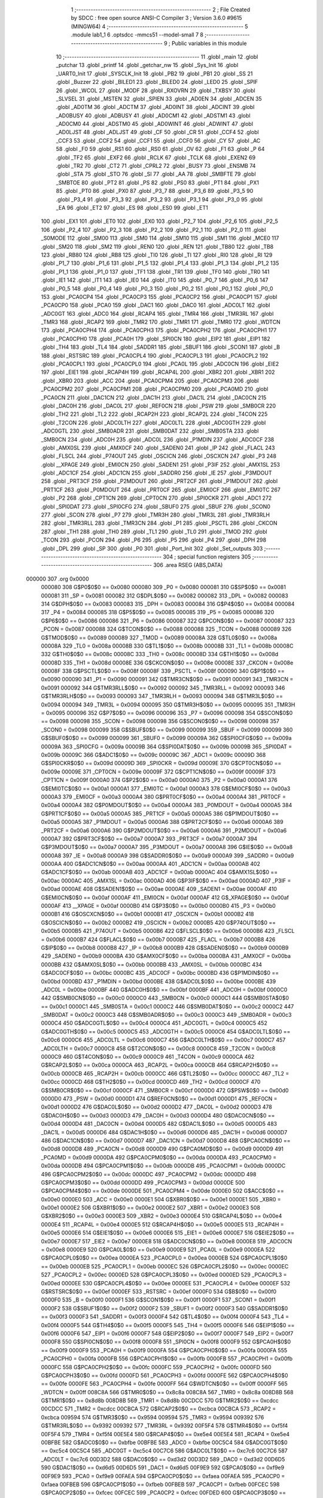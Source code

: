                                       1 ;--------------------------------------------------------
                                      2 ; File Created by SDCC : free open source ANSI-C Compiler
                                      3 ; Version 3.6.0 #9615 (MINGW64)
                                      4 ;--------------------------------------------------------
                                      5 	.module lab1_1
                                      6 	.optsdcc -mmcs51 --model-small
                                      7 	
                                      8 ;--------------------------------------------------------
                                      9 ; Public variables in this module
                                     10 ;--------------------------------------------------------
                                     11 	.globl _main
                                     12 	.globl _putchar
                                     13 	.globl _printf
                                     14 	.globl _getchar_nw
                                     15 	.globl _Sys_Init
                                     16 	.globl _UART0_Init
                                     17 	.globl _SYSCLK_Init
                                     18 	.globl _PB2
                                     19 	.globl _PB1
                                     20 	.globl _SS
                                     21 	.globl _Buzzer
                                     22 	.globl _BILED1
                                     23 	.globl _BILED0
                                     24 	.globl _LED0
                                     25 	.globl _SPIF
                                     26 	.globl _WCOL
                                     27 	.globl _MODF
                                     28 	.globl _RXOVRN
                                     29 	.globl _TXBSY
                                     30 	.globl _SLVSEL
                                     31 	.globl _MSTEN
                                     32 	.globl _SPIEN
                                     33 	.globl _AD0EN
                                     34 	.globl _ADCEN
                                     35 	.globl _AD0TM
                                     36 	.globl _ADCTM
                                     37 	.globl _AD0INT
                                     38 	.globl _ADCINT
                                     39 	.globl _AD0BUSY
                                     40 	.globl _ADBUSY
                                     41 	.globl _AD0CM1
                                     42 	.globl _ADSTM1
                                     43 	.globl _AD0CM0
                                     44 	.globl _ADSTM0
                                     45 	.globl _AD0WINT
                                     46 	.globl _ADWINT
                                     47 	.globl _AD0LJST
                                     48 	.globl _ADLJST
                                     49 	.globl _CF
                                     50 	.globl _CR
                                     51 	.globl _CCF4
                                     52 	.globl _CCF3
                                     53 	.globl _CCF2
                                     54 	.globl _CCF1
                                     55 	.globl _CCF0
                                     56 	.globl _CY
                                     57 	.globl _AC
                                     58 	.globl _F0
                                     59 	.globl _RS1
                                     60 	.globl _RS0
                                     61 	.globl _OV
                                     62 	.globl _F1
                                     63 	.globl _P
                                     64 	.globl _TF2
                                     65 	.globl _EXF2
                                     66 	.globl _RCLK
                                     67 	.globl _TCLK
                                     68 	.globl _EXEN2
                                     69 	.globl _TR2
                                     70 	.globl _CT2
                                     71 	.globl _CPRL2
                                     72 	.globl _BUSY
                                     73 	.globl _ENSMB
                                     74 	.globl _STA
                                     75 	.globl _STO
                                     76 	.globl _SI
                                     77 	.globl _AA
                                     78 	.globl _SMBFTE
                                     79 	.globl _SMBTOE
                                     80 	.globl _PT2
                                     81 	.globl _PS
                                     82 	.globl _PS0
                                     83 	.globl _PT1
                                     84 	.globl _PX1
                                     85 	.globl _PT0
                                     86 	.globl _PX0
                                     87 	.globl _P3_7
                                     88 	.globl _P3_6
                                     89 	.globl _P3_5
                                     90 	.globl _P3_4
                                     91 	.globl _P3_3
                                     92 	.globl _P3_2
                                     93 	.globl _P3_1
                                     94 	.globl _P3_0
                                     95 	.globl _EA
                                     96 	.globl _ET2
                                     97 	.globl _ES
                                     98 	.globl _ES0
                                     99 	.globl _ET1
                                    100 	.globl _EX1
                                    101 	.globl _ET0
                                    102 	.globl _EX0
                                    103 	.globl _P2_7
                                    104 	.globl _P2_6
                                    105 	.globl _P2_5
                                    106 	.globl _P2_4
                                    107 	.globl _P2_3
                                    108 	.globl _P2_2
                                    109 	.globl _P2_1
                                    110 	.globl _P2_0
                                    111 	.globl _S0MODE
                                    112 	.globl _SM00
                                    113 	.globl _SM0
                                    114 	.globl _SM10
                                    115 	.globl _SM1
                                    116 	.globl _MCE0
                                    117 	.globl _SM20
                                    118 	.globl _SM2
                                    119 	.globl _REN0
                                    120 	.globl _REN
                                    121 	.globl _TB80
                                    122 	.globl _TB8
                                    123 	.globl _RB80
                                    124 	.globl _RB8
                                    125 	.globl _TI0
                                    126 	.globl _TI
                                    127 	.globl _RI0
                                    128 	.globl _RI
                                    129 	.globl _P1_7
                                    130 	.globl _P1_6
                                    131 	.globl _P1_5
                                    132 	.globl _P1_4
                                    133 	.globl _P1_3
                                    134 	.globl _P1_2
                                    135 	.globl _P1_1
                                    136 	.globl _P1_0
                                    137 	.globl _TF1
                                    138 	.globl _TR1
                                    139 	.globl _TF0
                                    140 	.globl _TR0
                                    141 	.globl _IE1
                                    142 	.globl _IT1
                                    143 	.globl _IE0
                                    144 	.globl _IT0
                                    145 	.globl _P0_7
                                    146 	.globl _P0_6
                                    147 	.globl _P0_5
                                    148 	.globl _P0_4
                                    149 	.globl _P0_3
                                    150 	.globl _P0_2
                                    151 	.globl _P0_1
                                    152 	.globl _P0_0
                                    153 	.globl _PCA0CP4
                                    154 	.globl _PCA0CP3
                                    155 	.globl _PCA0CP2
                                    156 	.globl _PCA0CP1
                                    157 	.globl _PCA0CP0
                                    158 	.globl _PCA0
                                    159 	.globl _DAC1
                                    160 	.globl _DAC0
                                    161 	.globl _ADC0LT
                                    162 	.globl _ADC0GT
                                    163 	.globl _ADC0
                                    164 	.globl _RCAP4
                                    165 	.globl _TMR4
                                    166 	.globl _TMR3RL
                                    167 	.globl _TMR3
                                    168 	.globl _RCAP2
                                    169 	.globl _TMR2
                                    170 	.globl _TMR1
                                    171 	.globl _TMR0
                                    172 	.globl _WDTCN
                                    173 	.globl _PCA0CPH4
                                    174 	.globl _PCA0CPH3
                                    175 	.globl _PCA0CPH2
                                    176 	.globl _PCA0CPH1
                                    177 	.globl _PCA0CPH0
                                    178 	.globl _PCA0H
                                    179 	.globl _SPI0CN
                                    180 	.globl _EIP2
                                    181 	.globl _EIP1
                                    182 	.globl _TH4
                                    183 	.globl _TL4
                                    184 	.globl _SADDR1
                                    185 	.globl _SBUF1
                                    186 	.globl _SCON1
                                    187 	.globl _B
                                    188 	.globl _RSTSRC
                                    189 	.globl _PCA0CPL4
                                    190 	.globl _PCA0CPL3
                                    191 	.globl _PCA0CPL2
                                    192 	.globl _PCA0CPL1
                                    193 	.globl _PCA0CPL0
                                    194 	.globl _PCA0L
                                    195 	.globl _ADC0CN
                                    196 	.globl _EIE2
                                    197 	.globl _EIE1
                                    198 	.globl _RCAP4H
                                    199 	.globl _RCAP4L
                                    200 	.globl _XBR2
                                    201 	.globl _XBR1
                                    202 	.globl _XBR0
                                    203 	.globl _ACC
                                    204 	.globl _PCA0CPM4
                                    205 	.globl _PCA0CPM3
                                    206 	.globl _PCA0CPM2
                                    207 	.globl _PCA0CPM1
                                    208 	.globl _PCA0CPM0
                                    209 	.globl _PCA0MD
                                    210 	.globl _PCA0CN
                                    211 	.globl _DAC1CN
                                    212 	.globl _DAC1H
                                    213 	.globl _DAC1L
                                    214 	.globl _DAC0CN
                                    215 	.globl _DAC0H
                                    216 	.globl _DAC0L
                                    217 	.globl _REF0CN
                                    218 	.globl _PSW
                                    219 	.globl _SMB0CR
                                    220 	.globl _TH2
                                    221 	.globl _TL2
                                    222 	.globl _RCAP2H
                                    223 	.globl _RCAP2L
                                    224 	.globl _T4CON
                                    225 	.globl _T2CON
                                    226 	.globl _ADC0LTH
                                    227 	.globl _ADC0LTL
                                    228 	.globl _ADC0GTH
                                    229 	.globl _ADC0GTL
                                    230 	.globl _SMB0ADR
                                    231 	.globl _SMB0DAT
                                    232 	.globl _SMB0STA
                                    233 	.globl _SMB0CN
                                    234 	.globl _ADC0H
                                    235 	.globl _ADC0L
                                    236 	.globl _P1MDIN
                                    237 	.globl _ADC0CF
                                    238 	.globl _AMX0SL
                                    239 	.globl _AMX0CF
                                    240 	.globl _SADEN0
                                    241 	.globl _IP
                                    242 	.globl _FLACL
                                    243 	.globl _FLSCL
                                    244 	.globl _P74OUT
                                    245 	.globl _OSCICN
                                    246 	.globl _OSCXCN
                                    247 	.globl _P3
                                    248 	.globl __XPAGE
                                    249 	.globl _EMI0CN
                                    250 	.globl _SADEN1
                                    251 	.globl _P3IF
                                    252 	.globl _AMX1SL
                                    253 	.globl _ADC1CF
                                    254 	.globl _ADC1CN
                                    255 	.globl _SADDR0
                                    256 	.globl _IE
                                    257 	.globl _P3MDOUT
                                    258 	.globl _PRT3CF
                                    259 	.globl _P2MDOUT
                                    260 	.globl _PRT2CF
                                    261 	.globl _P1MDOUT
                                    262 	.globl _PRT1CF
                                    263 	.globl _P0MDOUT
                                    264 	.globl _PRT0CF
                                    265 	.globl _EMI0CF
                                    266 	.globl _EMI0TC
                                    267 	.globl _P2
                                    268 	.globl _CPT1CN
                                    269 	.globl _CPT0CN
                                    270 	.globl _SPI0CKR
                                    271 	.globl _ADC1
                                    272 	.globl _SPI0DAT
                                    273 	.globl _SPI0CFG
                                    274 	.globl _SBUF0
                                    275 	.globl _SBUF
                                    276 	.globl _SCON0
                                    277 	.globl _SCON
                                    278 	.globl _P7
                                    279 	.globl _TMR3H
                                    280 	.globl _TMR3L
                                    281 	.globl _TMR3RLH
                                    282 	.globl _TMR3RLL
                                    283 	.globl _TMR3CN
                                    284 	.globl _P1
                                    285 	.globl _PSCTL
                                    286 	.globl _CKCON
                                    287 	.globl _TH1
                                    288 	.globl _TH0
                                    289 	.globl _TL1
                                    290 	.globl _TL0
                                    291 	.globl _TMOD
                                    292 	.globl _TCON
                                    293 	.globl _PCON
                                    294 	.globl _P6
                                    295 	.globl _P5
                                    296 	.globl _P4
                                    297 	.globl _DPH
                                    298 	.globl _DPL
                                    299 	.globl _SP
                                    300 	.globl _P0
                                    301 	.globl _Port_Init
                                    302 	.globl _Set_outputs
                                    303 ;--------------------------------------------------------
                                    304 ; special function registers
                                    305 ;--------------------------------------------------------
                                    306 	.area RSEG    (ABS,DATA)
      000000                        307 	.org 0x0000
                           000080   308 G$P0$0$0 == 0x0080
                           000080   309 _P0	=	0x0080
                           000081   310 G$SP$0$0 == 0x0081
                           000081   311 _SP	=	0x0081
                           000082   312 G$DPL$0$0 == 0x0082
                           000082   313 _DPL	=	0x0082
                           000083   314 G$DPH$0$0 == 0x0083
                           000083   315 _DPH	=	0x0083
                           000084   316 G$P4$0$0 == 0x0084
                           000084   317 _P4	=	0x0084
                           000085   318 G$P5$0$0 == 0x0085
                           000085   319 _P5	=	0x0085
                           000086   320 G$P6$0$0 == 0x0086
                           000086   321 _P6	=	0x0086
                           000087   322 G$PCON$0$0 == 0x0087
                           000087   323 _PCON	=	0x0087
                           000088   324 G$TCON$0$0 == 0x0088
                           000088   325 _TCON	=	0x0088
                           000089   326 G$TMOD$0$0 == 0x0089
                           000089   327 _TMOD	=	0x0089
                           00008A   328 G$TL0$0$0 == 0x008a
                           00008A   329 _TL0	=	0x008a
                           00008B   330 G$TL1$0$0 == 0x008b
                           00008B   331 _TL1	=	0x008b
                           00008C   332 G$TH0$0$0 == 0x008c
                           00008C   333 _TH0	=	0x008c
                           00008D   334 G$TH1$0$0 == 0x008d
                           00008D   335 _TH1	=	0x008d
                           00008E   336 G$CKCON$0$0 == 0x008e
                           00008E   337 _CKCON	=	0x008e
                           00008F   338 G$PSCTL$0$0 == 0x008f
                           00008F   339 _PSCTL	=	0x008f
                           000090   340 G$P1$0$0 == 0x0090
                           000090   341 _P1	=	0x0090
                           000091   342 G$TMR3CN$0$0 == 0x0091
                           000091   343 _TMR3CN	=	0x0091
                           000092   344 G$TMR3RLL$0$0 == 0x0092
                           000092   345 _TMR3RLL	=	0x0092
                           000093   346 G$TMR3RLH$0$0 == 0x0093
                           000093   347 _TMR3RLH	=	0x0093
                           000094   348 G$TMR3L$0$0 == 0x0094
                           000094   349 _TMR3L	=	0x0094
                           000095   350 G$TMR3H$0$0 == 0x0095
                           000095   351 _TMR3H	=	0x0095
                           000096   352 G$P7$0$0 == 0x0096
                           000096   353 _P7	=	0x0096
                           000098   354 G$SCON$0$0 == 0x0098
                           000098   355 _SCON	=	0x0098
                           000098   356 G$SCON0$0$0 == 0x0098
                           000098   357 _SCON0	=	0x0098
                           000099   358 G$SBUF$0$0 == 0x0099
                           000099   359 _SBUF	=	0x0099
                           000099   360 G$SBUF0$0$0 == 0x0099
                           000099   361 _SBUF0	=	0x0099
                           00009A   362 G$SPI0CFG$0$0 == 0x009a
                           00009A   363 _SPI0CFG	=	0x009a
                           00009B   364 G$SPI0DAT$0$0 == 0x009b
                           00009B   365 _SPI0DAT	=	0x009b
                           00009C   366 G$ADC1$0$0 == 0x009c
                           00009C   367 _ADC1	=	0x009c
                           00009D   368 G$SPI0CKR$0$0 == 0x009d
                           00009D   369 _SPI0CKR	=	0x009d
                           00009E   370 G$CPT0CN$0$0 == 0x009e
                           00009E   371 _CPT0CN	=	0x009e
                           00009F   372 G$CPT1CN$0$0 == 0x009f
                           00009F   373 _CPT1CN	=	0x009f
                           0000A0   374 G$P2$0$0 == 0x00a0
                           0000A0   375 _P2	=	0x00a0
                           0000A1   376 G$EMI0TC$0$0 == 0x00a1
                           0000A1   377 _EMI0TC	=	0x00a1
                           0000A3   378 G$EMI0CF$0$0 == 0x00a3
                           0000A3   379 _EMI0CF	=	0x00a3
                           0000A4   380 G$PRT0CF$0$0 == 0x00a4
                           0000A4   381 _PRT0CF	=	0x00a4
                           0000A4   382 G$P0MDOUT$0$0 == 0x00a4
                           0000A4   383 _P0MDOUT	=	0x00a4
                           0000A5   384 G$PRT1CF$0$0 == 0x00a5
                           0000A5   385 _PRT1CF	=	0x00a5
                           0000A5   386 G$P1MDOUT$0$0 == 0x00a5
                           0000A5   387 _P1MDOUT	=	0x00a5
                           0000A6   388 G$PRT2CF$0$0 == 0x00a6
                           0000A6   389 _PRT2CF	=	0x00a6
                           0000A6   390 G$P2MDOUT$0$0 == 0x00a6
                           0000A6   391 _P2MDOUT	=	0x00a6
                           0000A7   392 G$PRT3CF$0$0 == 0x00a7
                           0000A7   393 _PRT3CF	=	0x00a7
                           0000A7   394 G$P3MDOUT$0$0 == 0x00a7
                           0000A7   395 _P3MDOUT	=	0x00a7
                           0000A8   396 G$IE$0$0 == 0x00a8
                           0000A8   397 _IE	=	0x00a8
                           0000A9   398 G$SADDR0$0$0 == 0x00a9
                           0000A9   399 _SADDR0	=	0x00a9
                           0000AA   400 G$ADC1CN$0$0 == 0x00aa
                           0000AA   401 _ADC1CN	=	0x00aa
                           0000AB   402 G$ADC1CF$0$0 == 0x00ab
                           0000AB   403 _ADC1CF	=	0x00ab
                           0000AC   404 G$AMX1SL$0$0 == 0x00ac
                           0000AC   405 _AMX1SL	=	0x00ac
                           0000AD   406 G$P3IF$0$0 == 0x00ad
                           0000AD   407 _P3IF	=	0x00ad
                           0000AE   408 G$SADEN1$0$0 == 0x00ae
                           0000AE   409 _SADEN1	=	0x00ae
                           0000AF   410 G$EMI0CN$0$0 == 0x00af
                           0000AF   411 _EMI0CN	=	0x00af
                           0000AF   412 G$_XPAGE$0$0 == 0x00af
                           0000AF   413 __XPAGE	=	0x00af
                           0000B0   414 G$P3$0$0 == 0x00b0
                           0000B0   415 _P3	=	0x00b0
                           0000B1   416 G$OSCXCN$0$0 == 0x00b1
                           0000B1   417 _OSCXCN	=	0x00b1
                           0000B2   418 G$OSCICN$0$0 == 0x00b2
                           0000B2   419 _OSCICN	=	0x00b2
                           0000B5   420 G$P74OUT$0$0 == 0x00b5
                           0000B5   421 _P74OUT	=	0x00b5
                           0000B6   422 G$FLSCL$0$0 == 0x00b6
                           0000B6   423 _FLSCL	=	0x00b6
                           0000B7   424 G$FLACL$0$0 == 0x00b7
                           0000B7   425 _FLACL	=	0x00b7
                           0000B8   426 G$IP$0$0 == 0x00b8
                           0000B8   427 _IP	=	0x00b8
                           0000B9   428 G$SADEN0$0$0 == 0x00b9
                           0000B9   429 _SADEN0	=	0x00b9
                           0000BA   430 G$AMX0CF$0$0 == 0x00ba
                           0000BA   431 _AMX0CF	=	0x00ba
                           0000BB   432 G$AMX0SL$0$0 == 0x00bb
                           0000BB   433 _AMX0SL	=	0x00bb
                           0000BC   434 G$ADC0CF$0$0 == 0x00bc
                           0000BC   435 _ADC0CF	=	0x00bc
                           0000BD   436 G$P1MDIN$0$0 == 0x00bd
                           0000BD   437 _P1MDIN	=	0x00bd
                           0000BE   438 G$ADC0L$0$0 == 0x00be
                           0000BE   439 _ADC0L	=	0x00be
                           0000BF   440 G$ADC0H$0$0 == 0x00bf
                           0000BF   441 _ADC0H	=	0x00bf
                           0000C0   442 G$SMB0CN$0$0 == 0x00c0
                           0000C0   443 _SMB0CN	=	0x00c0
                           0000C1   444 G$SMB0STA$0$0 == 0x00c1
                           0000C1   445 _SMB0STA	=	0x00c1
                           0000C2   446 G$SMB0DAT$0$0 == 0x00c2
                           0000C2   447 _SMB0DAT	=	0x00c2
                           0000C3   448 G$SMB0ADR$0$0 == 0x00c3
                           0000C3   449 _SMB0ADR	=	0x00c3
                           0000C4   450 G$ADC0GTL$0$0 == 0x00c4
                           0000C4   451 _ADC0GTL	=	0x00c4
                           0000C5   452 G$ADC0GTH$0$0 == 0x00c5
                           0000C5   453 _ADC0GTH	=	0x00c5
                           0000C6   454 G$ADC0LTL$0$0 == 0x00c6
                           0000C6   455 _ADC0LTL	=	0x00c6
                           0000C7   456 G$ADC0LTH$0$0 == 0x00c7
                           0000C7   457 _ADC0LTH	=	0x00c7
                           0000C8   458 G$T2CON$0$0 == 0x00c8
                           0000C8   459 _T2CON	=	0x00c8
                           0000C9   460 G$T4CON$0$0 == 0x00c9
                           0000C9   461 _T4CON	=	0x00c9
                           0000CA   462 G$RCAP2L$0$0 == 0x00ca
                           0000CA   463 _RCAP2L	=	0x00ca
                           0000CB   464 G$RCAP2H$0$0 == 0x00cb
                           0000CB   465 _RCAP2H	=	0x00cb
                           0000CC   466 G$TL2$0$0 == 0x00cc
                           0000CC   467 _TL2	=	0x00cc
                           0000CD   468 G$TH2$0$0 == 0x00cd
                           0000CD   469 _TH2	=	0x00cd
                           0000CF   470 G$SMB0CR$0$0 == 0x00cf
                           0000CF   471 _SMB0CR	=	0x00cf
                           0000D0   472 G$PSW$0$0 == 0x00d0
                           0000D0   473 _PSW	=	0x00d0
                           0000D1   474 G$REF0CN$0$0 == 0x00d1
                           0000D1   475 _REF0CN	=	0x00d1
                           0000D2   476 G$DAC0L$0$0 == 0x00d2
                           0000D2   477 _DAC0L	=	0x00d2
                           0000D3   478 G$DAC0H$0$0 == 0x00d3
                           0000D3   479 _DAC0H	=	0x00d3
                           0000D4   480 G$DAC0CN$0$0 == 0x00d4
                           0000D4   481 _DAC0CN	=	0x00d4
                           0000D5   482 G$DAC1L$0$0 == 0x00d5
                           0000D5   483 _DAC1L	=	0x00d5
                           0000D6   484 G$DAC1H$0$0 == 0x00d6
                           0000D6   485 _DAC1H	=	0x00d6
                           0000D7   486 G$DAC1CN$0$0 == 0x00d7
                           0000D7   487 _DAC1CN	=	0x00d7
                           0000D8   488 G$PCA0CN$0$0 == 0x00d8
                           0000D8   489 _PCA0CN	=	0x00d8
                           0000D9   490 G$PCA0MD$0$0 == 0x00d9
                           0000D9   491 _PCA0MD	=	0x00d9
                           0000DA   492 G$PCA0CPM0$0$0 == 0x00da
                           0000DA   493 _PCA0CPM0	=	0x00da
                           0000DB   494 G$PCA0CPM1$0$0 == 0x00db
                           0000DB   495 _PCA0CPM1	=	0x00db
                           0000DC   496 G$PCA0CPM2$0$0 == 0x00dc
                           0000DC   497 _PCA0CPM2	=	0x00dc
                           0000DD   498 G$PCA0CPM3$0$0 == 0x00dd
                           0000DD   499 _PCA0CPM3	=	0x00dd
                           0000DE   500 G$PCA0CPM4$0$0 == 0x00de
                           0000DE   501 _PCA0CPM4	=	0x00de
                           0000E0   502 G$ACC$0$0 == 0x00e0
                           0000E0   503 _ACC	=	0x00e0
                           0000E1   504 G$XBR0$0$0 == 0x00e1
                           0000E1   505 _XBR0	=	0x00e1
                           0000E2   506 G$XBR1$0$0 == 0x00e2
                           0000E2   507 _XBR1	=	0x00e2
                           0000E3   508 G$XBR2$0$0 == 0x00e3
                           0000E3   509 _XBR2	=	0x00e3
                           0000E4   510 G$RCAP4L$0$0 == 0x00e4
                           0000E4   511 _RCAP4L	=	0x00e4
                           0000E5   512 G$RCAP4H$0$0 == 0x00e5
                           0000E5   513 _RCAP4H	=	0x00e5
                           0000E6   514 G$EIE1$0$0 == 0x00e6
                           0000E6   515 _EIE1	=	0x00e6
                           0000E7   516 G$EIE2$0$0 == 0x00e7
                           0000E7   517 _EIE2	=	0x00e7
                           0000E8   518 G$ADC0CN$0$0 == 0x00e8
                           0000E8   519 _ADC0CN	=	0x00e8
                           0000E9   520 G$PCA0L$0$0 == 0x00e9
                           0000E9   521 _PCA0L	=	0x00e9
                           0000EA   522 G$PCA0CPL0$0$0 == 0x00ea
                           0000EA   523 _PCA0CPL0	=	0x00ea
                           0000EB   524 G$PCA0CPL1$0$0 == 0x00eb
                           0000EB   525 _PCA0CPL1	=	0x00eb
                           0000EC   526 G$PCA0CPL2$0$0 == 0x00ec
                           0000EC   527 _PCA0CPL2	=	0x00ec
                           0000ED   528 G$PCA0CPL3$0$0 == 0x00ed
                           0000ED   529 _PCA0CPL3	=	0x00ed
                           0000EE   530 G$PCA0CPL4$0$0 == 0x00ee
                           0000EE   531 _PCA0CPL4	=	0x00ee
                           0000EF   532 G$RSTSRC$0$0 == 0x00ef
                           0000EF   533 _RSTSRC	=	0x00ef
                           0000F0   534 G$B$0$0 == 0x00f0
                           0000F0   535 _B	=	0x00f0
                           0000F1   536 G$SCON1$0$0 == 0x00f1
                           0000F1   537 _SCON1	=	0x00f1
                           0000F2   538 G$SBUF1$0$0 == 0x00f2
                           0000F2   539 _SBUF1	=	0x00f2
                           0000F3   540 G$SADDR1$0$0 == 0x00f3
                           0000F3   541 _SADDR1	=	0x00f3
                           0000F4   542 G$TL4$0$0 == 0x00f4
                           0000F4   543 _TL4	=	0x00f4
                           0000F5   544 G$TH4$0$0 == 0x00f5
                           0000F5   545 _TH4	=	0x00f5
                           0000F6   546 G$EIP1$0$0 == 0x00f6
                           0000F6   547 _EIP1	=	0x00f6
                           0000F7   548 G$EIP2$0$0 == 0x00f7
                           0000F7   549 _EIP2	=	0x00f7
                           0000F8   550 G$SPI0CN$0$0 == 0x00f8
                           0000F8   551 _SPI0CN	=	0x00f8
                           0000F9   552 G$PCA0H$0$0 == 0x00f9
                           0000F9   553 _PCA0H	=	0x00f9
                           0000FA   554 G$PCA0CPH0$0$0 == 0x00fa
                           0000FA   555 _PCA0CPH0	=	0x00fa
                           0000FB   556 G$PCA0CPH1$0$0 == 0x00fb
                           0000FB   557 _PCA0CPH1	=	0x00fb
                           0000FC   558 G$PCA0CPH2$0$0 == 0x00fc
                           0000FC   559 _PCA0CPH2	=	0x00fc
                           0000FD   560 G$PCA0CPH3$0$0 == 0x00fd
                           0000FD   561 _PCA0CPH3	=	0x00fd
                           0000FE   562 G$PCA0CPH4$0$0 == 0x00fe
                           0000FE   563 _PCA0CPH4	=	0x00fe
                           0000FF   564 G$WDTCN$0$0 == 0x00ff
                           0000FF   565 _WDTCN	=	0x00ff
                           008C8A   566 G$TMR0$0$0 == 0x8c8a
                           008C8A   567 _TMR0	=	0x8c8a
                           008D8B   568 G$TMR1$0$0 == 0x8d8b
                           008D8B   569 _TMR1	=	0x8d8b
                           00CDCC   570 G$TMR2$0$0 == 0xcdcc
                           00CDCC   571 _TMR2	=	0xcdcc
                           00CBCA   572 G$RCAP2$0$0 == 0xcbca
                           00CBCA   573 _RCAP2	=	0xcbca
                           009594   574 G$TMR3$0$0 == 0x9594
                           009594   575 _TMR3	=	0x9594
                           009392   576 G$TMR3RL$0$0 == 0x9392
                           009392   577 _TMR3RL	=	0x9392
                           00F5F4   578 G$TMR4$0$0 == 0xf5f4
                           00F5F4   579 _TMR4	=	0xf5f4
                           00E5E4   580 G$RCAP4$0$0 == 0xe5e4
                           00E5E4   581 _RCAP4	=	0xe5e4
                           00BFBE   582 G$ADC0$0$0 == 0xbfbe
                           00BFBE   583 _ADC0	=	0xbfbe
                           00C5C4   584 G$ADC0GT$0$0 == 0xc5c4
                           00C5C4   585 _ADC0GT	=	0xc5c4
                           00C7C6   586 G$ADC0LT$0$0 == 0xc7c6
                           00C7C6   587 _ADC0LT	=	0xc7c6
                           00D3D2   588 G$DAC0$0$0 == 0xd3d2
                           00D3D2   589 _DAC0	=	0xd3d2
                           00D6D5   590 G$DAC1$0$0 == 0xd6d5
                           00D6D5   591 _DAC1	=	0xd6d5
                           00F9E9   592 G$PCA0$0$0 == 0xf9e9
                           00F9E9   593 _PCA0	=	0xf9e9
                           00FAEA   594 G$PCA0CP0$0$0 == 0xfaea
                           00FAEA   595 _PCA0CP0	=	0xfaea
                           00FBEB   596 G$PCA0CP1$0$0 == 0xfbeb
                           00FBEB   597 _PCA0CP1	=	0xfbeb
                           00FCEC   598 G$PCA0CP2$0$0 == 0xfcec
                           00FCEC   599 _PCA0CP2	=	0xfcec
                           00FDED   600 G$PCA0CP3$0$0 == 0xfded
                           00FDED   601 _PCA0CP3	=	0xfded
                           00FEEE   602 G$PCA0CP4$0$0 == 0xfeee
                           00FEEE   603 _PCA0CP4	=	0xfeee
                                    604 ;--------------------------------------------------------
                                    605 ; special function bits
                                    606 ;--------------------------------------------------------
                                    607 	.area RSEG    (ABS,DATA)
      000000                        608 	.org 0x0000
                           000080   609 G$P0_0$0$0 == 0x0080
                           000080   610 _P0_0	=	0x0080
                           000081   611 G$P0_1$0$0 == 0x0081
                           000081   612 _P0_1	=	0x0081
                           000082   613 G$P0_2$0$0 == 0x0082
                           000082   614 _P0_2	=	0x0082
                           000083   615 G$P0_3$0$0 == 0x0083
                           000083   616 _P0_3	=	0x0083
                           000084   617 G$P0_4$0$0 == 0x0084
                           000084   618 _P0_4	=	0x0084
                           000085   619 G$P0_5$0$0 == 0x0085
                           000085   620 _P0_5	=	0x0085
                           000086   621 G$P0_6$0$0 == 0x0086
                           000086   622 _P0_6	=	0x0086
                           000087   623 G$P0_7$0$0 == 0x0087
                           000087   624 _P0_7	=	0x0087
                           000088   625 G$IT0$0$0 == 0x0088
                           000088   626 _IT0	=	0x0088
                           000089   627 G$IE0$0$0 == 0x0089
                           000089   628 _IE0	=	0x0089
                           00008A   629 G$IT1$0$0 == 0x008a
                           00008A   630 _IT1	=	0x008a
                           00008B   631 G$IE1$0$0 == 0x008b
                           00008B   632 _IE1	=	0x008b
                           00008C   633 G$TR0$0$0 == 0x008c
                           00008C   634 _TR0	=	0x008c
                           00008D   635 G$TF0$0$0 == 0x008d
                           00008D   636 _TF0	=	0x008d
                           00008E   637 G$TR1$0$0 == 0x008e
                           00008E   638 _TR1	=	0x008e
                           00008F   639 G$TF1$0$0 == 0x008f
                           00008F   640 _TF1	=	0x008f
                           000090   641 G$P1_0$0$0 == 0x0090
                           000090   642 _P1_0	=	0x0090
                           000091   643 G$P1_1$0$0 == 0x0091
                           000091   644 _P1_1	=	0x0091
                           000092   645 G$P1_2$0$0 == 0x0092
                           000092   646 _P1_2	=	0x0092
                           000093   647 G$P1_3$0$0 == 0x0093
                           000093   648 _P1_3	=	0x0093
                           000094   649 G$P1_4$0$0 == 0x0094
                           000094   650 _P1_4	=	0x0094
                           000095   651 G$P1_5$0$0 == 0x0095
                           000095   652 _P1_5	=	0x0095
                           000096   653 G$P1_6$0$0 == 0x0096
                           000096   654 _P1_6	=	0x0096
                           000097   655 G$P1_7$0$0 == 0x0097
                           000097   656 _P1_7	=	0x0097
                           000098   657 G$RI$0$0 == 0x0098
                           000098   658 _RI	=	0x0098
                           000098   659 G$RI0$0$0 == 0x0098
                           000098   660 _RI0	=	0x0098
                           000099   661 G$TI$0$0 == 0x0099
                           000099   662 _TI	=	0x0099
                           000099   663 G$TI0$0$0 == 0x0099
                           000099   664 _TI0	=	0x0099
                           00009A   665 G$RB8$0$0 == 0x009a
                           00009A   666 _RB8	=	0x009a
                           00009A   667 G$RB80$0$0 == 0x009a
                           00009A   668 _RB80	=	0x009a
                           00009B   669 G$TB8$0$0 == 0x009b
                           00009B   670 _TB8	=	0x009b
                           00009B   671 G$TB80$0$0 == 0x009b
                           00009B   672 _TB80	=	0x009b
                           00009C   673 G$REN$0$0 == 0x009c
                           00009C   674 _REN	=	0x009c
                           00009C   675 G$REN0$0$0 == 0x009c
                           00009C   676 _REN0	=	0x009c
                           00009D   677 G$SM2$0$0 == 0x009d
                           00009D   678 _SM2	=	0x009d
                           00009D   679 G$SM20$0$0 == 0x009d
                           00009D   680 _SM20	=	0x009d
                           00009D   681 G$MCE0$0$0 == 0x009d
                           00009D   682 _MCE0	=	0x009d
                           00009E   683 G$SM1$0$0 == 0x009e
                           00009E   684 _SM1	=	0x009e
                           00009E   685 G$SM10$0$0 == 0x009e
                           00009E   686 _SM10	=	0x009e
                           00009F   687 G$SM0$0$0 == 0x009f
                           00009F   688 _SM0	=	0x009f
                           00009F   689 G$SM00$0$0 == 0x009f
                           00009F   690 _SM00	=	0x009f
                           00009F   691 G$S0MODE$0$0 == 0x009f
                           00009F   692 _S0MODE	=	0x009f
                           0000A0   693 G$P2_0$0$0 == 0x00a0
                           0000A0   694 _P2_0	=	0x00a0
                           0000A1   695 G$P2_1$0$0 == 0x00a1
                           0000A1   696 _P2_1	=	0x00a1
                           0000A2   697 G$P2_2$0$0 == 0x00a2
                           0000A2   698 _P2_2	=	0x00a2
                           0000A3   699 G$P2_3$0$0 == 0x00a3
                           0000A3   700 _P2_3	=	0x00a3
                           0000A4   701 G$P2_4$0$0 == 0x00a4
                           0000A4   702 _P2_4	=	0x00a4
                           0000A5   703 G$P2_5$0$0 == 0x00a5
                           0000A5   704 _P2_5	=	0x00a5
                           0000A6   705 G$P2_6$0$0 == 0x00a6
                           0000A6   706 _P2_6	=	0x00a6
                           0000A7   707 G$P2_7$0$0 == 0x00a7
                           0000A7   708 _P2_7	=	0x00a7
                           0000A8   709 G$EX0$0$0 == 0x00a8
                           0000A8   710 _EX0	=	0x00a8
                           0000A9   711 G$ET0$0$0 == 0x00a9
                           0000A9   712 _ET0	=	0x00a9
                           0000AA   713 G$EX1$0$0 == 0x00aa
                           0000AA   714 _EX1	=	0x00aa
                           0000AB   715 G$ET1$0$0 == 0x00ab
                           0000AB   716 _ET1	=	0x00ab
                           0000AC   717 G$ES0$0$0 == 0x00ac
                           0000AC   718 _ES0	=	0x00ac
                           0000AC   719 G$ES$0$0 == 0x00ac
                           0000AC   720 _ES	=	0x00ac
                           0000AD   721 G$ET2$0$0 == 0x00ad
                           0000AD   722 _ET2	=	0x00ad
                           0000AF   723 G$EA$0$0 == 0x00af
                           0000AF   724 _EA	=	0x00af
                           0000B0   725 G$P3_0$0$0 == 0x00b0
                           0000B0   726 _P3_0	=	0x00b0
                           0000B1   727 G$P3_1$0$0 == 0x00b1
                           0000B1   728 _P3_1	=	0x00b1
                           0000B2   729 G$P3_2$0$0 == 0x00b2
                           0000B2   730 _P3_2	=	0x00b2
                           0000B3   731 G$P3_3$0$0 == 0x00b3
                           0000B3   732 _P3_3	=	0x00b3
                           0000B4   733 G$P3_4$0$0 == 0x00b4
                           0000B4   734 _P3_4	=	0x00b4
                           0000B5   735 G$P3_5$0$0 == 0x00b5
                           0000B5   736 _P3_5	=	0x00b5
                           0000B6   737 G$P3_6$0$0 == 0x00b6
                           0000B6   738 _P3_6	=	0x00b6
                           0000B7   739 G$P3_7$0$0 == 0x00b7
                           0000B7   740 _P3_7	=	0x00b7
                           0000B8   741 G$PX0$0$0 == 0x00b8
                           0000B8   742 _PX0	=	0x00b8
                           0000B9   743 G$PT0$0$0 == 0x00b9
                           0000B9   744 _PT0	=	0x00b9
                           0000BA   745 G$PX1$0$0 == 0x00ba
                           0000BA   746 _PX1	=	0x00ba
                           0000BB   747 G$PT1$0$0 == 0x00bb
                           0000BB   748 _PT1	=	0x00bb
                           0000BC   749 G$PS0$0$0 == 0x00bc
                           0000BC   750 _PS0	=	0x00bc
                           0000BC   751 G$PS$0$0 == 0x00bc
                           0000BC   752 _PS	=	0x00bc
                           0000BD   753 G$PT2$0$0 == 0x00bd
                           0000BD   754 _PT2	=	0x00bd
                           0000C0   755 G$SMBTOE$0$0 == 0x00c0
                           0000C0   756 _SMBTOE	=	0x00c0
                           0000C1   757 G$SMBFTE$0$0 == 0x00c1
                           0000C1   758 _SMBFTE	=	0x00c1
                           0000C2   759 G$AA$0$0 == 0x00c2
                           0000C2   760 _AA	=	0x00c2
                           0000C3   761 G$SI$0$0 == 0x00c3
                           0000C3   762 _SI	=	0x00c3
                           0000C4   763 G$STO$0$0 == 0x00c4
                           0000C4   764 _STO	=	0x00c4
                           0000C5   765 G$STA$0$0 == 0x00c5
                           0000C5   766 _STA	=	0x00c5
                           0000C6   767 G$ENSMB$0$0 == 0x00c6
                           0000C6   768 _ENSMB	=	0x00c6
                           0000C7   769 G$BUSY$0$0 == 0x00c7
                           0000C7   770 _BUSY	=	0x00c7
                           0000C8   771 G$CPRL2$0$0 == 0x00c8
                           0000C8   772 _CPRL2	=	0x00c8
                           0000C9   773 G$CT2$0$0 == 0x00c9
                           0000C9   774 _CT2	=	0x00c9
                           0000CA   775 G$TR2$0$0 == 0x00ca
                           0000CA   776 _TR2	=	0x00ca
                           0000CB   777 G$EXEN2$0$0 == 0x00cb
                           0000CB   778 _EXEN2	=	0x00cb
                           0000CC   779 G$TCLK$0$0 == 0x00cc
                           0000CC   780 _TCLK	=	0x00cc
                           0000CD   781 G$RCLK$0$0 == 0x00cd
                           0000CD   782 _RCLK	=	0x00cd
                           0000CE   783 G$EXF2$0$0 == 0x00ce
                           0000CE   784 _EXF2	=	0x00ce
                           0000CF   785 G$TF2$0$0 == 0x00cf
                           0000CF   786 _TF2	=	0x00cf
                           0000D0   787 G$P$0$0 == 0x00d0
                           0000D0   788 _P	=	0x00d0
                           0000D1   789 G$F1$0$0 == 0x00d1
                           0000D1   790 _F1	=	0x00d1
                           0000D2   791 G$OV$0$0 == 0x00d2
                           0000D2   792 _OV	=	0x00d2
                           0000D3   793 G$RS0$0$0 == 0x00d3
                           0000D3   794 _RS0	=	0x00d3
                           0000D4   795 G$RS1$0$0 == 0x00d4
                           0000D4   796 _RS1	=	0x00d4
                           0000D5   797 G$F0$0$0 == 0x00d5
                           0000D5   798 _F0	=	0x00d5
                           0000D6   799 G$AC$0$0 == 0x00d6
                           0000D6   800 _AC	=	0x00d6
                           0000D7   801 G$CY$0$0 == 0x00d7
                           0000D7   802 _CY	=	0x00d7
                           0000D8   803 G$CCF0$0$0 == 0x00d8
                           0000D8   804 _CCF0	=	0x00d8
                           0000D9   805 G$CCF1$0$0 == 0x00d9
                           0000D9   806 _CCF1	=	0x00d9
                           0000DA   807 G$CCF2$0$0 == 0x00da
                           0000DA   808 _CCF2	=	0x00da
                           0000DB   809 G$CCF3$0$0 == 0x00db
                           0000DB   810 _CCF3	=	0x00db
                           0000DC   811 G$CCF4$0$0 == 0x00dc
                           0000DC   812 _CCF4	=	0x00dc
                           0000DE   813 G$CR$0$0 == 0x00de
                           0000DE   814 _CR	=	0x00de
                           0000DF   815 G$CF$0$0 == 0x00df
                           0000DF   816 _CF	=	0x00df
                           0000E8   817 G$ADLJST$0$0 == 0x00e8
                           0000E8   818 _ADLJST	=	0x00e8
                           0000E8   819 G$AD0LJST$0$0 == 0x00e8
                           0000E8   820 _AD0LJST	=	0x00e8
                           0000E9   821 G$ADWINT$0$0 == 0x00e9
                           0000E9   822 _ADWINT	=	0x00e9
                           0000E9   823 G$AD0WINT$0$0 == 0x00e9
                           0000E9   824 _AD0WINT	=	0x00e9
                           0000EA   825 G$ADSTM0$0$0 == 0x00ea
                           0000EA   826 _ADSTM0	=	0x00ea
                           0000EA   827 G$AD0CM0$0$0 == 0x00ea
                           0000EA   828 _AD0CM0	=	0x00ea
                           0000EB   829 G$ADSTM1$0$0 == 0x00eb
                           0000EB   830 _ADSTM1	=	0x00eb
                           0000EB   831 G$AD0CM1$0$0 == 0x00eb
                           0000EB   832 _AD0CM1	=	0x00eb
                           0000EC   833 G$ADBUSY$0$0 == 0x00ec
                           0000EC   834 _ADBUSY	=	0x00ec
                           0000EC   835 G$AD0BUSY$0$0 == 0x00ec
                           0000EC   836 _AD0BUSY	=	0x00ec
                           0000ED   837 G$ADCINT$0$0 == 0x00ed
                           0000ED   838 _ADCINT	=	0x00ed
                           0000ED   839 G$AD0INT$0$0 == 0x00ed
                           0000ED   840 _AD0INT	=	0x00ed
                           0000EE   841 G$ADCTM$0$0 == 0x00ee
                           0000EE   842 _ADCTM	=	0x00ee
                           0000EE   843 G$AD0TM$0$0 == 0x00ee
                           0000EE   844 _AD0TM	=	0x00ee
                           0000EF   845 G$ADCEN$0$0 == 0x00ef
                           0000EF   846 _ADCEN	=	0x00ef
                           0000EF   847 G$AD0EN$0$0 == 0x00ef
                           0000EF   848 _AD0EN	=	0x00ef
                           0000F8   849 G$SPIEN$0$0 == 0x00f8
                           0000F8   850 _SPIEN	=	0x00f8
                           0000F9   851 G$MSTEN$0$0 == 0x00f9
                           0000F9   852 _MSTEN	=	0x00f9
                           0000FA   853 G$SLVSEL$0$0 == 0x00fa
                           0000FA   854 _SLVSEL	=	0x00fa
                           0000FB   855 G$TXBSY$0$0 == 0x00fb
                           0000FB   856 _TXBSY	=	0x00fb
                           0000FC   857 G$RXOVRN$0$0 == 0x00fc
                           0000FC   858 _RXOVRN	=	0x00fc
                           0000FD   859 G$MODF$0$0 == 0x00fd
                           0000FD   860 _MODF	=	0x00fd
                           0000FE   861 G$WCOL$0$0 == 0x00fe
                           0000FE   862 _WCOL	=	0x00fe
                           0000FF   863 G$SPIF$0$0 == 0x00ff
                           0000FF   864 _SPIF	=	0x00ff
                           0000B6   865 G$LED0$0$0 == 0x00b6
                           0000B6   866 _LED0	=	0x00b6
                           0000B3   867 G$BILED0$0$0 == 0x00b3
                           0000B3   868 _BILED0	=	0x00b3
                           0000B4   869 G$BILED1$0$0 == 0x00b4
                           0000B4   870 _BILED1	=	0x00b4
                           0000B7   871 G$Buzzer$0$0 == 0x00b7
                           0000B7   872 _Buzzer	=	0x00b7
                           0000A0   873 G$SS$0$0 == 0x00a0
                           0000A0   874 _SS	=	0x00a0
                           0000B0   875 G$PB1$0$0 == 0x00b0
                           0000B0   876 _PB1	=	0x00b0
                           0000B1   877 G$PB2$0$0 == 0x00b1
                           0000B1   878 _PB2	=	0x00b1
                                    879 ;--------------------------------------------------------
                                    880 ; overlayable register banks
                                    881 ;--------------------------------------------------------
                                    882 	.area REG_BANK_0	(REL,OVR,DATA)
      000000                        883 	.ds 8
                                    884 ;--------------------------------------------------------
                                    885 ; internal ram data
                                    886 ;--------------------------------------------------------
                                    887 	.area DSEG    (DATA)
                                    888 ;--------------------------------------------------------
                                    889 ; overlayable items in internal ram 
                                    890 ;--------------------------------------------------------
                                    891 	.area	OSEG    (OVR,DATA)
                                    892 	.area	OSEG    (OVR,DATA)
                                    893 ;--------------------------------------------------------
                                    894 ; Stack segment in internal ram 
                                    895 ;--------------------------------------------------------
                                    896 	.area	SSEG
      00003C                        897 __start__stack:
      00003C                        898 	.ds	1
                                    899 
                                    900 ;--------------------------------------------------------
                                    901 ; indirectly addressable internal ram data
                                    902 ;--------------------------------------------------------
                                    903 	.area ISEG    (DATA)
                                    904 ;--------------------------------------------------------
                                    905 ; absolute internal ram data
                                    906 ;--------------------------------------------------------
                                    907 	.area IABS    (ABS,DATA)
                                    908 	.area IABS    (ABS,DATA)
                                    909 ;--------------------------------------------------------
                                    910 ; bit data
                                    911 ;--------------------------------------------------------
                                    912 	.area BSEG    (BIT)
                                    913 ;--------------------------------------------------------
                                    914 ; paged external ram data
                                    915 ;--------------------------------------------------------
                                    916 	.area PSEG    (PAG,XDATA)
                                    917 ;--------------------------------------------------------
                                    918 ; external ram data
                                    919 ;--------------------------------------------------------
                                    920 	.area XSEG    (XDATA)
                                    921 ;--------------------------------------------------------
                                    922 ; absolute external ram data
                                    923 ;--------------------------------------------------------
                                    924 	.area XABS    (ABS,XDATA)
                                    925 ;--------------------------------------------------------
                                    926 ; external initialized ram data
                                    927 ;--------------------------------------------------------
                                    928 	.area XISEG   (XDATA)
                                    929 	.area HOME    (CODE)
                                    930 	.area GSINIT0 (CODE)
                                    931 	.area GSINIT1 (CODE)
                                    932 	.area GSINIT2 (CODE)
                                    933 	.area GSINIT3 (CODE)
                                    934 	.area GSINIT4 (CODE)
                                    935 	.area GSINIT5 (CODE)
                                    936 	.area GSINIT  (CODE)
                                    937 	.area GSFINAL (CODE)
                                    938 	.area CSEG    (CODE)
                                    939 ;--------------------------------------------------------
                                    940 ; interrupt vector 
                                    941 ;--------------------------------------------------------
                                    942 	.area HOME    (CODE)
      000000                        943 __interrupt_vect:
      000000 02 00 06         [24]  944 	ljmp	__sdcc_gsinit_startup
                                    945 ;--------------------------------------------------------
                                    946 ; global & static initialisations
                                    947 ;--------------------------------------------------------
                                    948 	.area HOME    (CODE)
                                    949 	.area GSINIT  (CODE)
                                    950 	.area GSFINAL (CODE)
                                    951 	.area GSINIT  (CODE)
                                    952 	.globl __sdcc_gsinit_startup
                                    953 	.globl __sdcc_program_startup
                                    954 	.globl __start__stack
                                    955 	.globl __mcs51_genXINIT
                                    956 	.globl __mcs51_genXRAMCLEAR
                                    957 	.globl __mcs51_genRAMCLEAR
                                    958 	.area GSFINAL (CODE)
      00005F 02 00 03         [24]  959 	ljmp	__sdcc_program_startup
                                    960 ;--------------------------------------------------------
                                    961 ; Home
                                    962 ;--------------------------------------------------------
                                    963 	.area HOME    (CODE)
                                    964 	.area HOME    (CODE)
      000003                        965 __sdcc_program_startup:
      000003 02 00 DD         [24]  966 	ljmp	_main
                                    967 ;	return from main will return to caller
                                    968 ;--------------------------------------------------------
                                    969 ; code
                                    970 ;--------------------------------------------------------
                                    971 	.area CSEG    (CODE)
                                    972 ;------------------------------------------------------------
                                    973 ;Allocation info for local variables in function 'SYSCLK_Init'
                                    974 ;------------------------------------------------------------
                                    975 ;i                         Allocated to registers r6 r7 
                                    976 ;------------------------------------------------------------
                           000000   977 	G$SYSCLK_Init$0$0 ==.
                           000000   978 	C$c8051_SDCC.h$62$0$0 ==.
                                    979 ;	C:/Program Files/SDCC/bin/../include/mcs51/c8051_SDCC.h:62: void SYSCLK_Init(void)
                                    980 ;	-----------------------------------------
                                    981 ;	 function SYSCLK_Init
                                    982 ;	-----------------------------------------
      000062                        983 _SYSCLK_Init:
                           000007   984 	ar7 = 0x07
                           000006   985 	ar6 = 0x06
                           000005   986 	ar5 = 0x05
                           000004   987 	ar4 = 0x04
                           000003   988 	ar3 = 0x03
                           000002   989 	ar2 = 0x02
                           000001   990 	ar1 = 0x01
                           000000   991 	ar0 = 0x00
                           000000   992 	C$c8051_SDCC.h$66$1$2 ==.
                                    993 ;	C:/Program Files/SDCC/bin/../include/mcs51/c8051_SDCC.h:66: OSCXCN = 0x67;                      // start external oscillator with
      000062 75 B1 67         [24]  994 	mov	_OSCXCN,#0x67
                           000003   995 	C$c8051_SDCC.h$69$1$2 ==.
                                    996 ;	C:/Program Files/SDCC/bin/../include/mcs51/c8051_SDCC.h:69: for (i=0; i < 256; i++);            // wait for oscillator to start
      000065 7E 00            [12]  997 	mov	r6,#0x00
      000067 7F 01            [12]  998 	mov	r7,#0x01
      000069                        999 00107$:
      000069 EE               [12] 1000 	mov	a,r6
      00006A 24 FF            [12] 1001 	add	a,#0xff
      00006C FC               [12] 1002 	mov	r4,a
      00006D EF               [12] 1003 	mov	a,r7
      00006E 34 FF            [12] 1004 	addc	a,#0xff
      000070 FD               [12] 1005 	mov	r5,a
      000071 8C 06            [24] 1006 	mov	ar6,r4
      000073 8D 07            [24] 1007 	mov	ar7,r5
      000075 EC               [12] 1008 	mov	a,r4
      000076 4D               [12] 1009 	orl	a,r5
      000077 70 F0            [24] 1010 	jnz	00107$
                           000017  1011 	C$c8051_SDCC.h$71$1$2 ==.
                                   1012 ;	C:/Program Files/SDCC/bin/../include/mcs51/c8051_SDCC.h:71: while (!(OSCXCN & 0x80));           // Wait for crystal osc. to settle
      000079                       1013 00102$:
      000079 E5 B1            [12] 1014 	mov	a,_OSCXCN
      00007B 30 E7 FB         [24] 1015 	jnb	acc.7,00102$
                           00001C  1016 	C$c8051_SDCC.h$73$1$2 ==.
                                   1017 ;	C:/Program Files/SDCC/bin/../include/mcs51/c8051_SDCC.h:73: OSCICN = 0x88;                      // select external oscillator as SYSCLK
      00007E 75 B2 88         [24] 1018 	mov	_OSCICN,#0x88
                           00001F  1019 	C$c8051_SDCC.h$76$1$2 ==.
                           00001F  1020 	XG$SYSCLK_Init$0$0 ==.
      000081 22               [24] 1021 	ret
                                   1022 ;------------------------------------------------------------
                                   1023 ;Allocation info for local variables in function 'UART0_Init'
                                   1024 ;------------------------------------------------------------
                           000020  1025 	G$UART0_Init$0$0 ==.
                           000020  1026 	C$c8051_SDCC.h$84$1$2 ==.
                                   1027 ;	C:/Program Files/SDCC/bin/../include/mcs51/c8051_SDCC.h:84: void UART0_Init(void)
                                   1028 ;	-----------------------------------------
                                   1029 ;	 function UART0_Init
                                   1030 ;	-----------------------------------------
      000082                       1031 _UART0_Init:
                           000020  1032 	C$c8051_SDCC.h$86$1$4 ==.
                                   1033 ;	C:/Program Files/SDCC/bin/../include/mcs51/c8051_SDCC.h:86: SCON0  = 0x50;                      // SCON0: mode 1, 8-bit UART, enable RX
      000082 75 98 50         [24] 1034 	mov	_SCON0,#0x50
                           000023  1035 	C$c8051_SDCC.h$87$1$4 ==.
                                   1036 ;	C:/Program Files/SDCC/bin/../include/mcs51/c8051_SDCC.h:87: TMOD   = 0x20;                      // TMOD: timer 1, mode 2, 8-bit reload
      000085 75 89 20         [24] 1037 	mov	_TMOD,#0x20
                           000026  1038 	C$c8051_SDCC.h$88$1$4 ==.
                                   1039 ;	C:/Program Files/SDCC/bin/../include/mcs51/c8051_SDCC.h:88: TH1    = 0xFF&-(SYSCLK/BAUDRATE/16);     // set Timer1 reload value for baudrate
      000088 75 8D DC         [24] 1040 	mov	_TH1,#0xdc
                           000029  1041 	C$c8051_SDCC.h$89$1$4 ==.
                                   1042 ;	C:/Program Files/SDCC/bin/../include/mcs51/c8051_SDCC.h:89: TR1    = 1;                         // start Timer1
      00008B D2 8E            [12] 1043 	setb	_TR1
                           00002B  1044 	C$c8051_SDCC.h$90$1$4 ==.
                                   1045 ;	C:/Program Files/SDCC/bin/../include/mcs51/c8051_SDCC.h:90: CKCON |= 0x10;                      // Timer1 uses SYSCLK as time base
      00008D 43 8E 10         [24] 1046 	orl	_CKCON,#0x10
                           00002E  1047 	C$c8051_SDCC.h$91$1$4 ==.
                                   1048 ;	C:/Program Files/SDCC/bin/../include/mcs51/c8051_SDCC.h:91: PCON  |= 0x80;                      // SMOD00 = 1 (disable baud rate 
      000090 43 87 80         [24] 1049 	orl	_PCON,#0x80
                           000031  1050 	C$c8051_SDCC.h$93$1$4 ==.
                                   1051 ;	C:/Program Files/SDCC/bin/../include/mcs51/c8051_SDCC.h:93: TI0    = 1;                         // Indicate TX0 ready
      000093 D2 99            [12] 1052 	setb	_TI0
                           000033  1053 	C$c8051_SDCC.h$94$1$4 ==.
                                   1054 ;	C:/Program Files/SDCC/bin/../include/mcs51/c8051_SDCC.h:94: P0MDOUT |= 0x01;                    // Set TX0 to push/pull
      000095 43 A4 01         [24] 1055 	orl	_P0MDOUT,#0x01
                           000036  1056 	C$c8051_SDCC.h$95$1$4 ==.
                           000036  1057 	XG$UART0_Init$0$0 ==.
      000098 22               [24] 1058 	ret
                                   1059 ;------------------------------------------------------------
                                   1060 ;Allocation info for local variables in function 'Sys_Init'
                                   1061 ;------------------------------------------------------------
                           000037  1062 	G$Sys_Init$0$0 ==.
                           000037  1063 	C$c8051_SDCC.h$103$1$4 ==.
                                   1064 ;	C:/Program Files/SDCC/bin/../include/mcs51/c8051_SDCC.h:103: void Sys_Init(void)
                                   1065 ;	-----------------------------------------
                                   1066 ;	 function Sys_Init
                                   1067 ;	-----------------------------------------
      000099                       1068 _Sys_Init:
                           000037  1069 	C$c8051_SDCC.h$105$1$6 ==.
                                   1070 ;	C:/Program Files/SDCC/bin/../include/mcs51/c8051_SDCC.h:105: WDTCN = 0xde;			// disable watchdog timer
      000099 75 FF DE         [24] 1071 	mov	_WDTCN,#0xde
                           00003A  1072 	C$c8051_SDCC.h$106$1$6 ==.
                                   1073 ;	C:/Program Files/SDCC/bin/../include/mcs51/c8051_SDCC.h:106: WDTCN = 0xad;
      00009C 75 FF AD         [24] 1074 	mov	_WDTCN,#0xad
                           00003D  1075 	C$c8051_SDCC.h$108$1$6 ==.
                                   1076 ;	C:/Program Files/SDCC/bin/../include/mcs51/c8051_SDCC.h:108: SYSCLK_Init();			// initialize oscillator
      00009F 12 00 62         [24] 1077 	lcall	_SYSCLK_Init
                           000040  1078 	C$c8051_SDCC.h$109$1$6 ==.
                                   1079 ;	C:/Program Files/SDCC/bin/../include/mcs51/c8051_SDCC.h:109: UART0_Init();			// initialize UART0
      0000A2 12 00 82         [24] 1080 	lcall	_UART0_Init
                           000043  1081 	C$c8051_SDCC.h$111$1$6 ==.
                                   1082 ;	C:/Program Files/SDCC/bin/../include/mcs51/c8051_SDCC.h:111: XBR0 |= 0x04;
      0000A5 43 E1 04         [24] 1083 	orl	_XBR0,#0x04
                           000046  1084 	C$c8051_SDCC.h$112$1$6 ==.
                                   1085 ;	C:/Program Files/SDCC/bin/../include/mcs51/c8051_SDCC.h:112: XBR2 |= 0x40;                    	// Enable crossbar and weak pull-ups
      0000A8 43 E3 40         [24] 1086 	orl	_XBR2,#0x40
                           000049  1087 	C$c8051_SDCC.h$113$1$6 ==.
                           000049  1088 	XG$Sys_Init$0$0 ==.
      0000AB 22               [24] 1089 	ret
                                   1090 ;------------------------------------------------------------
                                   1091 ;Allocation info for local variables in function 'putchar'
                                   1092 ;------------------------------------------------------------
                                   1093 ;c                         Allocated to registers r7 
                                   1094 ;------------------------------------------------------------
                           00004A  1095 	G$putchar$0$0 ==.
                           00004A  1096 	C$c8051_SDCC.h$129$1$6 ==.
                                   1097 ;	C:/Program Files/SDCC/bin/../include/mcs51/c8051_SDCC.h:129: void putchar(char c)
                                   1098 ;	-----------------------------------------
                                   1099 ;	 function putchar
                                   1100 ;	-----------------------------------------
      0000AC                       1101 _putchar:
      0000AC AF 82            [24] 1102 	mov	r7,dpl
                           00004C  1103 	C$c8051_SDCC.h$132$1$8 ==.
                                   1104 ;	C:/Program Files/SDCC/bin/../include/mcs51/c8051_SDCC.h:132: while (!TI0); 
      0000AE                       1105 00101$:
                           00004C  1106 	C$c8051_SDCC.h$133$1$8 ==.
                                   1107 ;	C:/Program Files/SDCC/bin/../include/mcs51/c8051_SDCC.h:133: TI0 = 0;
      0000AE 10 99 02         [24] 1108 	jbc	_TI0,00112$
      0000B1 80 FB            [24] 1109 	sjmp	00101$
      0000B3                       1110 00112$:
                           000051  1111 	C$c8051_SDCC.h$134$1$8 ==.
                                   1112 ;	C:/Program Files/SDCC/bin/../include/mcs51/c8051_SDCC.h:134: SBUF0 = c;
      0000B3 8F 99            [24] 1113 	mov	_SBUF0,r7
                           000053  1114 	C$c8051_SDCC.h$135$1$8 ==.
                           000053  1115 	XG$putchar$0$0 ==.
      0000B5 22               [24] 1116 	ret
                                   1117 ;------------------------------------------------------------
                                   1118 ;Allocation info for local variables in function 'getchar'
                                   1119 ;------------------------------------------------------------
                                   1120 ;c                         Allocated to registers r7 
                                   1121 ;------------------------------------------------------------
                           000054  1122 	G$getchar$0$0 ==.
                           000054  1123 	C$c8051_SDCC.h$154$1$8 ==.
                                   1124 ;	C:/Program Files/SDCC/bin/../include/mcs51/c8051_SDCC.h:154: char getchar(void)
                                   1125 ;	-----------------------------------------
                                   1126 ;	 function getchar
                                   1127 ;	-----------------------------------------
      0000B6                       1128 _getchar:
                           000054  1129 	C$c8051_SDCC.h$157$1$10 ==.
                                   1130 ;	C:/Program Files/SDCC/bin/../include/mcs51/c8051_SDCC.h:157: while (!RI0);
      0000B6                       1131 00101$:
                           000054  1132 	C$c8051_SDCC.h$158$1$10 ==.
                                   1133 ;	C:/Program Files/SDCC/bin/../include/mcs51/c8051_SDCC.h:158: RI0 = 0;
      0000B6 10 98 02         [24] 1134 	jbc	_RI0,00112$
      0000B9 80 FB            [24] 1135 	sjmp	00101$
      0000BB                       1136 00112$:
                           000059  1137 	C$c8051_SDCC.h$159$1$10 ==.
                                   1138 ;	C:/Program Files/SDCC/bin/../include/mcs51/c8051_SDCC.h:159: c = SBUF0;
      0000BB AF 99            [24] 1139 	mov	r7,_SBUF0
                           00005B  1140 	C$c8051_SDCC.h$160$1$10 ==.
                                   1141 ;	C:/Program Files/SDCC/bin/../include/mcs51/c8051_SDCC.h:160: putchar(c);                          // echo to terminal
      0000BD 8F 82            [24] 1142 	mov	dpl,r7
      0000BF C0 07            [24] 1143 	push	ar7
      0000C1 12 00 AC         [24] 1144 	lcall	_putchar
      0000C4 D0 07            [24] 1145 	pop	ar7
                           000064  1146 	C$c8051_SDCC.h$161$1$10 ==.
                                   1147 ;	C:/Program Files/SDCC/bin/../include/mcs51/c8051_SDCC.h:161: return c;
      0000C6 8F 82            [24] 1148 	mov	dpl,r7
                           000066  1149 	C$c8051_SDCC.h$162$1$10 ==.
                           000066  1150 	XG$getchar$0$0 ==.
      0000C8 22               [24] 1151 	ret
                                   1152 ;------------------------------------------------------------
                                   1153 ;Allocation info for local variables in function 'getchar_nw'
                                   1154 ;------------------------------------------------------------
                                   1155 ;c                         Allocated to registers 
                                   1156 ;------------------------------------------------------------
                           000067  1157 	G$getchar_nw$0$0 ==.
                           000067  1158 	C$c8051_SDCC.h$168$1$10 ==.
                                   1159 ;	C:/Program Files/SDCC/bin/../include/mcs51/c8051_SDCC.h:168: char getchar_nw(void)
                                   1160 ;	-----------------------------------------
                                   1161 ;	 function getchar_nw
                                   1162 ;	-----------------------------------------
      0000C9                       1163 _getchar_nw:
                           000067  1164 	C$c8051_SDCC.h$171$1$12 ==.
                                   1165 ;	C:/Program Files/SDCC/bin/../include/mcs51/c8051_SDCC.h:171: if (!RI0) return 0xFF;
      0000C9 20 98 05         [24] 1166 	jb	_RI0,00102$
      0000CC 75 82 FF         [24] 1167 	mov	dpl,#0xff
      0000CF 80 0B            [24] 1168 	sjmp	00104$
      0000D1                       1169 00102$:
                           00006F  1170 	C$c8051_SDCC.h$174$2$13 ==.
                                   1171 ;	C:/Program Files/SDCC/bin/../include/mcs51/c8051_SDCC.h:174: RI0 = 0;
      0000D1 C2 98            [12] 1172 	clr	_RI0
                           000071  1173 	C$c8051_SDCC.h$175$2$13 ==.
                                   1174 ;	C:/Program Files/SDCC/bin/../include/mcs51/c8051_SDCC.h:175: c = SBUF0;
      0000D3 85 99 82         [24] 1175 	mov	dpl,_SBUF0
                           000074  1176 	C$c8051_SDCC.h$176$2$13 ==.
                                   1177 ;	C:/Program Files/SDCC/bin/../include/mcs51/c8051_SDCC.h:176: putchar(c);                          // echo to terminal
      0000D6 12 00 AC         [24] 1178 	lcall	_putchar
                           000077  1179 	C$c8051_SDCC.h$177$2$13 ==.
                                   1180 ;	C:/Program Files/SDCC/bin/../include/mcs51/c8051_SDCC.h:177: return SBUF0;
      0000D9 85 99 82         [24] 1181 	mov	dpl,_SBUF0
      0000DC                       1182 00104$:
                           00007A  1183 	C$c8051_SDCC.h$179$1$12 ==.
                           00007A  1184 	XG$getchar_nw$0$0 ==.
      0000DC 22               [24] 1185 	ret
                                   1186 ;------------------------------------------------------------
                                   1187 ;Allocation info for local variables in function 'main'
                                   1188 ;------------------------------------------------------------
                           00007B  1189 	G$main$0$0 ==.
                           00007B  1190 	C$lab1_1.c$39$1$12 ==.
                                   1191 ;	C:\Users\Tim\Documents\LITEC\Lab1-1\lab1-1.c:39: void main(void)
                                   1192 ;	-----------------------------------------
                                   1193 ;	 function main
                                   1194 ;	-----------------------------------------
      0000DD                       1195 _main:
                           00007B  1196 	C$lab1_1.c$41$1$33 ==.
                                   1197 ;	C:\Users\Tim\Documents\LITEC\Lab1-1\lab1-1.c:41: Sys_Init();        // System Initialization
      0000DD 12 00 99         [24] 1198 	lcall	_Sys_Init
                           00007E  1199 	C$lab1_1.c$42$1$33 ==.
                                   1200 ;	C:\Users\Tim\Documents\LITEC\Lab1-1\lab1-1.c:42: putchar(' ');      // the quote fonts may not copy correctly into SiLabs IDE
      0000E0 75 82 20         [24] 1201 	mov	dpl,#0x20
      0000E3 12 00 AC         [24] 1202 	lcall	_putchar
                           000084  1203 	C$lab1_1.c$43$1$33 ==.
                                   1204 ;	C:\Users\Tim\Documents\LITEC\Lab1-1\lab1-1.c:43: Port_Init();       // Initialize ports 2 and 3 
      0000E6 12 00 EF         [24] 1205 	lcall	_Port_Init
                           000087  1206 	C$lab1_1.c$45$1$33 ==.
                                   1207 ;	C:\Users\Tim\Documents\LITEC\Lab1-1\lab1-1.c:45: while (1)          // infinite loop 
      0000E9                       1208 00102$:
                           000087  1209 	C$lab1_1.c$49$2$34 ==.
                                   1210 ;	C:\Users\Tim\Documents\LITEC\Lab1-1\lab1-1.c:49: Set_outputs();
      0000E9 12 00 FF         [24] 1211 	lcall	_Set_outputs
      0000EC 80 FB            [24] 1212 	sjmp	00102$
                           00008C  1213 	C$lab1_1.c$51$1$33 ==.
                           00008C  1214 	XG$main$0$0 ==.
      0000EE 22               [24] 1215 	ret
                                   1216 ;------------------------------------------------------------
                                   1217 ;Allocation info for local variables in function 'Port_Init'
                                   1218 ;------------------------------------------------------------
                           00008D  1219 	G$Port_Init$0$0 ==.
                           00008D  1220 	C$lab1_1.c$57$1$33 ==.
                                   1221 ;	C:\Users\Tim\Documents\LITEC\Lab1-1\lab1-1.c:57: void Port_Init(void)
                                   1222 ;	-----------------------------------------
                                   1223 ;	 function Port_Init
                                   1224 ;	-----------------------------------------
      0000EF                       1225 _Port_Init:
                           00008D  1226 	C$lab1_1.c$60$1$36 ==.
                                   1227 ;	C:\Users\Tim\Documents\LITEC\Lab1-1\lab1-1.c:60: P3MDOUT &= ~0x03; // set Port 3 input pins to push-pull mode (fill in the blank)
      0000EF 53 A7 FC         [24] 1228 	anl	_P3MDOUT,#0xfc
                           000090  1229 	C$lab1_1.c$61$1$36 ==.
                                   1230 ;	C:\Users\Tim\Documents\LITEC\Lab1-1\lab1-1.c:61: P3MDOUT |=  0xD8; // set Port 3 output pins to open drain mode (fill in the blank)
      0000F2 43 A7 D8         [24] 1231 	orl	_P3MDOUT,#0xd8
                           000093  1232 	C$lab1_1.c$62$1$36 ==.
                                   1233 ;	C:\Users\Tim\Documents\LITEC\Lab1-1\lab1-1.c:62: P3 = 0x03; // set Port 3 input pins to high impedance state (fill in the blank)
      0000F5 75 B0 03         [24] 1234 	mov	_P3,#0x03
                           000096  1235 	C$lab1_1.c$66$1$36 ==.
                                   1236 ;	C:\Users\Tim\Documents\LITEC\Lab1-1\lab1-1.c:66: P2MDOUT &= ~0x01;  // set Port 2 input pins
      0000F8 53 A6 FE         [24] 1237 	anl	_P2MDOUT,#0xfe
                           000099  1238 	C$lab1_1.c$67$1$36 ==.
                                   1239 ;	C:\Users\Tim\Documents\LITEC\Lab1-1\lab1-1.c:67: P2 |= 0x01; // Set Port 2 input to high impedance state 
      0000FB 43 A0 01         [24] 1240 	orl	_P2,#0x01
                           00009C  1241 	C$lab1_1.c$68$1$36 ==.
                           00009C  1242 	XG$Port_Init$0$0 ==.
      0000FE 22               [24] 1243 	ret
                                   1244 ;------------------------------------------------------------
                                   1245 ;Allocation info for local variables in function 'Set_outputs'
                                   1246 ;------------------------------------------------------------
                           00009D  1247 	G$Set_outputs$0$0 ==.
                           00009D  1248 	C$lab1_1.c$94$1$36 ==.
                                   1249 ;	C:\Users\Tim\Documents\LITEC\Lab1-1\lab1-1.c:94: void Set_outputs(void)
                                   1250 ;	-----------------------------------------
                                   1251 ;	 function Set_outputs
                                   1252 ;	-----------------------------------------
      0000FF                       1253 _Set_outputs:
                           00009D  1254 	C$lab1_1.c$96$1$38 ==.
                                   1255 ;	C:\Users\Tim\Documents\LITEC\Lab1-1\lab1-1.c:96: if (SS)        // if Slide Switch activated (On position)
      0000FF 30 A0 1A         [24] 1256 	jnb	_SS,00114$
                           0000A0  1257 	C$lab1_1.c$98$2$39 ==.
                                   1258 ;	C:\Users\Tim\Documents\LITEC\Lab1-1\lab1-1.c:98: LED0 = 0;   // turn on LED0 
      000102 C2 B6            [12] 1259 	clr	_LED0
                           0000A2  1260 	C$lab1_1.c$99$2$39 ==.
                                   1261 ;	C:\Users\Tim\Documents\LITEC\Lab1-1\lab1-1.c:99: printf("\r Slide switch is on    \n");
      000104 74 E2            [12] 1262 	mov	a,#___str_0
      000106 C0 E0            [24] 1263 	push	acc
      000108 74 07            [12] 1264 	mov	a,#(___str_0 >> 8)
      00010A C0 E0            [24] 1265 	push	acc
      00010C 74 80            [12] 1266 	mov	a,#0x80
      00010E C0 E0            [24] 1267 	push	acc
      000110 12 01 C7         [24] 1268 	lcall	_printf
      000113 15 81            [12] 1269 	dec	sp
      000115 15 81            [12] 1270 	dec	sp
      000117 15 81            [12] 1271 	dec	sp
      000119 02 01 A2         [24] 1272 	ljmp	00116$
      00011C                       1273 00114$:
                           0000BA  1274 	C$lab1_1.c$104$2$40 ==.
                                   1275 ;	C:\Users\Tim\Documents\LITEC\Lab1-1\lab1-1.c:104: LED0 = 1;   // turn off LED0 
      00011C D2 B6            [12] 1276 	setb	_LED0
                           0000BC  1277 	C$lab1_1.c$105$2$40 ==.
                                   1278 ;	C:\Users\Tim\Documents\LITEC\Lab1-1\lab1-1.c:105: printf("\r Slide switch is off   \n");
      00011E 74 FC            [12] 1279 	mov	a,#___str_1
      000120 C0 E0            [24] 1280 	push	acc
      000122 74 07            [12] 1281 	mov	a,#(___str_1 >> 8)
      000124 C0 E0            [24] 1282 	push	acc
      000126 74 80            [12] 1283 	mov	a,#0x80
      000128 C0 E0            [24] 1284 	push	acc
      00012A 12 01 C7         [24] 1285 	lcall	_printf
      00012D 15 81            [12] 1286 	dec	sp
      00012F 15 81            [12] 1287 	dec	sp
      000131 15 81            [12] 1288 	dec	sp
                           0000D1  1289 	C$lab1_1.c$106$2$40 ==.
                                   1290 ;	C:\Users\Tim\Documents\LITEC\Lab1-1\lab1-1.c:106: if (!PB1 && !PB2)
      000133 20 B0 20         [24] 1291 	jb	_PB1,00110$
      000136 20 B1 1D         [24] 1292 	jb	_PB2,00110$
                           0000D7  1293 	C$lab1_1.c$108$3$41 ==.
                                   1294 ;	C:\Users\Tim\Documents\LITEC\Lab1-1\lab1-1.c:108: printf("\r Both buttons are pushed \n");
      000139 74 16            [12] 1295 	mov	a,#___str_2
      00013B C0 E0            [24] 1296 	push	acc
      00013D 74 08            [12] 1297 	mov	a,#(___str_2 >> 8)
      00013F C0 E0            [24] 1298 	push	acc
      000141 74 80            [12] 1299 	mov	a,#0x80
      000143 C0 E0            [24] 1300 	push	acc
      000145 12 01 C7         [24] 1301 	lcall	_printf
      000148 15 81            [12] 1302 	dec	sp
      00014A 15 81            [12] 1303 	dec	sp
      00014C 15 81            [12] 1304 	dec	sp
                           0000EC  1305 	C$lab1_1.c$109$3$41 ==.
                                   1306 ;	C:\Users\Tim\Documents\LITEC\Lab1-1\lab1-1.c:109: BILED0 = 1; //LED Green off
      00014E D2 B3            [12] 1307 	setb	_BILED0
                           0000EE  1308 	C$lab1_1.c$110$3$41 ==.
                                   1309 ;	C:\Users\Tim\Documents\LITEC\Lab1-1\lab1-1.c:110: BILED1 = 1; //LED red off
      000150 D2 B4            [12] 1310 	setb	_BILED1
                           0000F0  1311 	C$lab1_1.c$111$3$41 ==.
                                   1312 ;	C:\Users\Tim\Documents\LITEC\Lab1-1\lab1-1.c:111: Buzzer = 0; //Turn on Buzzer
      000152 C2 B7            [12] 1313 	clr	_Buzzer
      000154 80 4C            [24] 1314 	sjmp	00116$
      000156                       1315 00110$:
                           0000F4  1316 	C$lab1_1.c$113$2$40 ==.
                                   1317 ;	C:\Users\Tim\Documents\LITEC\Lab1-1\lab1-1.c:113: else if (!PB1 && PB2)
      000156 20 B0 20         [24] 1318 	jb	_PB1,00106$
      000159 30 B1 1D         [24] 1319 	jnb	_PB2,00106$
                           0000FA  1320 	C$lab1_1.c$115$3$42 ==.
                                   1321 ;	C:\Users\Tim\Documents\LITEC\Lab1-1\lab1-1.c:115: printf("\r  PB1 (Green) is pushed \n");
      00015C 74 32            [12] 1322 	mov	a,#___str_3
      00015E C0 E0            [24] 1323 	push	acc
      000160 74 08            [12] 1324 	mov	a,#(___str_3 >> 8)
      000162 C0 E0            [24] 1325 	push	acc
      000164 74 80            [12] 1326 	mov	a,#0x80
      000166 C0 E0            [24] 1327 	push	acc
      000168 12 01 C7         [24] 1328 	lcall	_printf
      00016B 15 81            [12] 1329 	dec	sp
      00016D 15 81            [12] 1330 	dec	sp
      00016F 15 81            [12] 1331 	dec	sp
                           00010F  1332 	C$lab1_1.c$116$3$42 ==.
                                   1333 ;	C:\Users\Tim\Documents\LITEC\Lab1-1\lab1-1.c:116: BILED0 = 0; //LED should be Green
      000171 C2 B3            [12] 1334 	clr	_BILED0
                           000111  1335 	C$lab1_1.c$117$3$42 ==.
                                   1336 ;	C:\Users\Tim\Documents\LITEC\Lab1-1\lab1-1.c:117: BILED1 = 1; //LED red off
      000173 D2 B4            [12] 1337 	setb	_BILED1
                           000113  1338 	C$lab1_1.c$118$3$42 ==.
                                   1339 ;	C:\Users\Tim\Documents\LITEC\Lab1-1\lab1-1.c:118: Buzzer = 1; //Buzzer off
      000175 D2 B7            [12] 1340 	setb	_Buzzer
      000177 80 29            [24] 1341 	sjmp	00116$
      000179                       1342 00106$:
                           000117  1343 	C$lab1_1.c$120$2$40 ==.
                                   1344 ;	C:\Users\Tim\Documents\LITEC\Lab1-1\lab1-1.c:120: else if (PB1 && !PB2)
      000179 30 B0 20         [24] 1345 	jnb	_PB1,00102$
      00017C 20 B1 1D         [24] 1346 	jb	_PB2,00102$
                           00011D  1347 	C$lab1_1.c$122$3$43 ==.
                                   1348 ;	C:\Users\Tim\Documents\LITEC\Lab1-1\lab1-1.c:122: printf("\r PB2 (red) is pushed \n");
      00017F 74 4D            [12] 1349 	mov	a,#___str_4
      000181 C0 E0            [24] 1350 	push	acc
      000183 74 08            [12] 1351 	mov	a,#(___str_4 >> 8)
      000185 C0 E0            [24] 1352 	push	acc
      000187 74 80            [12] 1353 	mov	a,#0x80
      000189 C0 E0            [24] 1354 	push	acc
      00018B 12 01 C7         [24] 1355 	lcall	_printf
      00018E 15 81            [12] 1356 	dec	sp
      000190 15 81            [12] 1357 	dec	sp
      000192 15 81            [12] 1358 	dec	sp
                           000132  1359 	C$lab1_1.c$123$3$43 ==.
                                   1360 ;	C:\Users\Tim\Documents\LITEC\Lab1-1\lab1-1.c:123: BILED0 = 1; //LED Green off
      000194 D2 B3            [12] 1361 	setb	_BILED0
                           000134  1362 	C$lab1_1.c$124$3$43 ==.
                                   1363 ;	C:\Users\Tim\Documents\LITEC\Lab1-1\lab1-1.c:124: BILED1 = 0; //LED should be red
      000196 C2 B4            [12] 1364 	clr	_BILED1
                           000136  1365 	C$lab1_1.c$125$3$43 ==.
                                   1366 ;	C:\Users\Tim\Documents\LITEC\Lab1-1\lab1-1.c:125: Buzzer = 1; //Buzzer off
      000198 D2 B7            [12] 1367 	setb	_Buzzer
      00019A 80 06            [24] 1368 	sjmp	00116$
      00019C                       1369 00102$:
                           00013A  1370 	C$lab1_1.c$130$3$44 ==.
                                   1371 ;	C:\Users\Tim\Documents\LITEC\Lab1-1\lab1-1.c:130: BILED0 = 1; //LED Green off
      00019C D2 B3            [12] 1372 	setb	_BILED0
                           00013C  1373 	C$lab1_1.c$131$3$44 ==.
                                   1374 ;	C:\Users\Tim\Documents\LITEC\Lab1-1\lab1-1.c:131: BILED1 = 1; //LED should be off
      00019E D2 B4            [12] 1375 	setb	_BILED1
                           00013E  1376 	C$lab1_1.c$132$3$44 ==.
                                   1377 ;	C:\Users\Tim\Documents\LITEC\Lab1-1\lab1-1.c:132: Buzzer = 1; //Buzzer off
      0001A0 D2 B7            [12] 1378 	setb	_Buzzer
      0001A2                       1379 00116$:
                           000140  1380 	C$lab1_1.c$135$1$38 ==.
                           000140  1381 	XG$Set_outputs$0$0 ==.
      0001A2 22               [24] 1382 	ret
                                   1383 	.area CSEG    (CODE)
                                   1384 	.area CONST   (CODE)
                           000000  1385 Flab1_1$__str_0$0$0 == .
      0007E2                       1386 ___str_0:
      0007E2 0D                    1387 	.db 0x0d
      0007E3 20 53 6C 69 64 65 20  1388 	.ascii " Slide switch is on    "
             73 77 69 74 63 68 20
             69 73 20 6F 6E 20 20
             20 20
      0007FA 0A                    1389 	.db 0x0a
      0007FB 00                    1390 	.db 0x00
                           00001A  1391 Flab1_1$__str_1$0$0 == .
      0007FC                       1392 ___str_1:
      0007FC 0D                    1393 	.db 0x0d
      0007FD 20 53 6C 69 64 65 20  1394 	.ascii " Slide switch is off   "
             73 77 69 74 63 68 20
             69 73 20 6F 66 66 20
             20 20
      000814 0A                    1395 	.db 0x0a
      000815 00                    1396 	.db 0x00
                           000034  1397 Flab1_1$__str_2$0$0 == .
      000816                       1398 ___str_2:
      000816 0D                    1399 	.db 0x0d
      000817 20 42 6F 74 68 20 62  1400 	.ascii " Both buttons are pushed "
             75 74 74 6F 6E 73 20
             61 72 65 20 70 75 73
             68 65 64 20
      000830 0A                    1401 	.db 0x0a
      000831 00                    1402 	.db 0x00
                           000050  1403 Flab1_1$__str_3$0$0 == .
      000832                       1404 ___str_3:
      000832 0D                    1405 	.db 0x0d
      000833 20 20 50 42 31 20 28  1406 	.ascii "  PB1 (Green) is pushed "
             47 72 65 65 6E 29 20
             69 73 20 70 75 73 68
             65 64 20
      00084B 0A                    1407 	.db 0x0a
      00084C 00                    1408 	.db 0x00
                           00006B  1409 Flab1_1$__str_4$0$0 == .
      00084D                       1410 ___str_4:
      00084D 0D                    1411 	.db 0x0d
      00084E 20 50 42 32 20 28 72  1412 	.ascii " PB2 (red) is pushed "
             65 64 29 20 69 73 20
             70 75 73 68 65 64 20
      000863 0A                    1413 	.db 0x0a
      000864 00                    1414 	.db 0x00
                                   1415 	.area XINIT   (CODE)
                                   1416 	.area CABS    (ABS,CODE)
